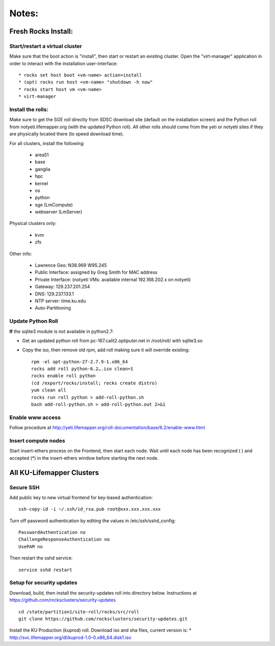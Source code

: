 ######
Notes:
######

********************
Fresh Rocks Install:
********************

Start/restart a virtual cluster
~~~~~~~~~~~~~~~~~~~~~~~~~~~~~~~
Make sure that the boot action is "install", then start or restart an existing 
cluster.  Open the "virt-manager" application in order to interact with
the installation user-interface:: 

 * rocks set host boot <vm-name> action=install
 * (opt) rocks run host <vm-name> "shutdown -h now"
 * rocks start host vm <vm-name>
 * virt-manager

Install the rolls:
~~~~~~~~~~~~~~~~~~

Make sure to get the SGE roll directly from SDSC download site (default on 
the installation screen) and the Python roll from notyeti.lifemapper.org
(with the updated Python roll).  All other rolls should come from the yeti or 
notyeti sites if they are physically located there (to speed download time).
  
For all clusters, install the following:  

  * area51
  * base 
  * ganglia
  * hpc
  * kernel
  * os
  * python
  * sge (LmCompute)
  * webserver (LmServer)

Physical clusters only:
  
  * kvm
  * zfs

Other info:

 * Lawrence Geo:  N38.969  W95.245
 * Public Interface: assigned by Greg Smith for MAC address
 * Private Interface:  (notyeti VMs: available internal 192.168.202.x on notyeti)
 * Gateway:  129.237.201.254
 * DNS:  129.237.133.1
 * NTP server:  time.ku.edu
 * Auto-Partitioning

Update Python Roll
~~~~~~~~~~~~~~~~~~
**If** the sqlite3 module is not available in python2.7:

* Get an updated python roll from pc-167.calit2.optiputer.net in /root/roll/ 
  with sqlite3.so
* Copy the iso, then remove old rpm, add roll making sure it will override 
  existing::

        rpm -el opt-python-27-2.7.9-1.x86_64
        rocks add roll python-6.2….iso clean=1
        rocks enable roll python
        (cd /export/rocks/install; rocks create distro)
        yum clean all
        rocks run roll python > add-roll-python.sh
        bash add-roll-python.sh > add-roll-python.out 2>&1

Enable www access
~~~~~~~~~~~~~~~~~
Follow procedure at http://yeti.lifemapper.org/roll-documentation/base/6.2/enable-www.html

Insert compute nodes
~~~~~~~~~~~~~~~~~~~~
Start insert-ethers process on the Frontend, then start each node.  Wait until 
each node has been recognized ( ) and accepted (*) in the insert-ethers
window before starting the next node.

**************************
All KU-Lifemapper Clusters
**************************

Secure SSH
~~~~~~~~~~

Add public key to new virtual frontend for key-based authentication::

    ssh-copy-id -i ~/.ssh/id_rsa.pub root@xxx.xxx.xxx.xxx

Turn off password authentication by editing the values in /etc/ssh/sshd_config::

    PasswordAuthentication no
    ChallengeResponseAuthentication no
    UsePAM no 
    
Then restart the sshd service::

    service sshd restart

Setup for security updates
~~~~~~~~~~~~~~~~~~~~~~~~~~

Download, build, then install the security-updates roll into directory below. 
Instructions at https://github.com/rocksclusters/security-updates ::

    cd /state/partition1/site-roll/rocks/src/roll 
    git clone https://github.com/rocksclusters/security-updates.git

Install the KU Production (kuprod) roll. Download iso and sha files, current
version is: 
* http://svc.lifemapper.org/dl/kuprod-1.0-0.x86_64.disk1.iso
